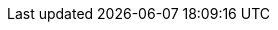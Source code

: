 :webfonts: Inter:ital,opsz,wght@0,14..32,100..900;1,14..32,100..900%7CJetBrains+Mono:ital,wght@0,100..800;1,100..800
:icons: font
// Use custom theme etc from centralised docinfo
:docinfo: shared
:docinfodir: {user-home}/.local/share/asciidoc/templates
// Enable syntax highlighting with sensible defaults
:experimental:
:source-highlighter: pygments
:source-linenums-option:
:sectlinks:
